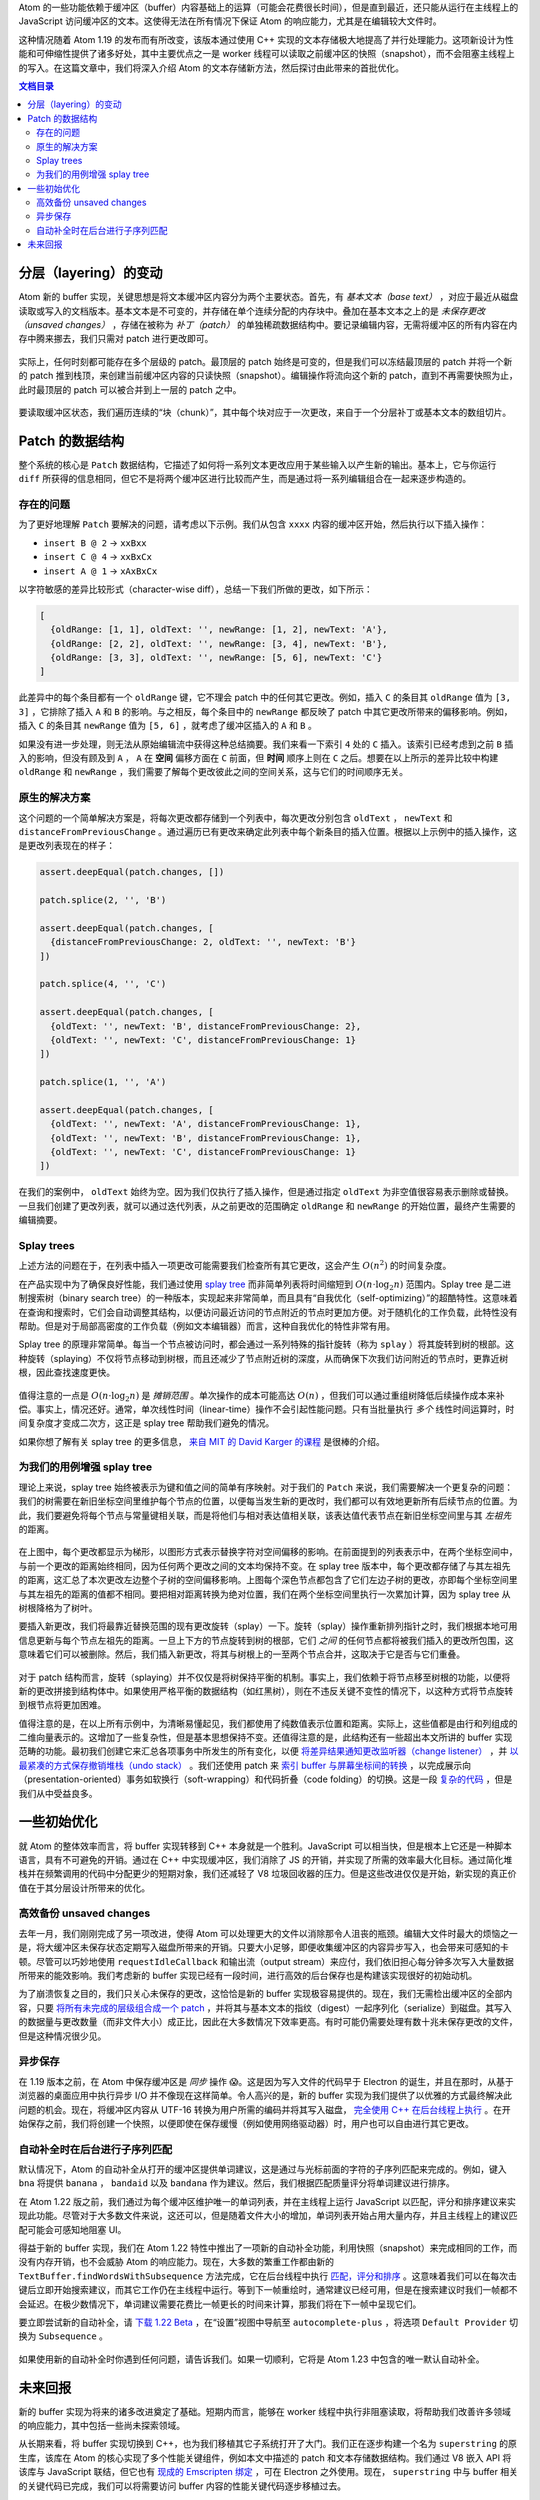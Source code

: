 .. title: 【译】Atom 新的并发友好型 buffer 实现
.. slug: atoms-new-concurrency-friendly-buffer-implementation
.. date: 2019-10-26 14:41:03 UTC+08:00
.. updated: 2019-10-27 00:43:36 UTC+08:00
.. tags: atom, data structure
.. category:
.. link: https://blog.atom.io/2017/10/12/atoms-new-buffer-implementation.html
.. description:
.. type: text
.. has_math: true
.. nocomments:
.. previewimage:

Atom 的一些功能依赖于缓冲区（buffer）内容基础上的运算（可能会花费很长时间），但是直到最近，还只能从运行在主线程上的 JavaScript 访问缓冲区的文本。这使得无法在所有情况下保证 Atom 的响应能力，尤其是在编辑较大文件时。

这种情况随着 Atom 1.19 的发布而有所改变，该版本通过使用 C++ 实现的文本存储极大地提高了并行处理能力。这项新设计为性能和可伸缩性提供了诸多好处，其中主要优点之一是 worker 线程可以读取之前缓冲区的快照（snapshot），而不会阻塞主线程上的写入。在这篇文章中，我们将深入介绍 Atom 的文本存储新方法，然后探讨由此带来的首批优化。

.. contents:: 文档目录

.. TEASER_END

分层（layering）的变动
======================

Atom 新的 buffer 实现，关键思想是将文本缓冲区内容分为两个主要状态。首先，有 *基本文本（base text）* ，对应于最近从磁盘读取或写入的文档版本。基本文本是不可变的，并存储在单个连续分配的内存块中。叠加在基本文本之上的是 *未保存更改（unsaved changes）* ，存储在被称为 *补丁（patch）* 的单独稀疏数据结构中。要记录编辑内容，无需将缓冲区的所有内容在内存中腾来挪去，我们只需对 patch 进行更改即可。

.. figure:: /images/base-text-plus-changes.png
   :alt: base text plus changes
   :align: center

实际上，任何时刻都可能存在多个层级的 patch。最顶层的 patch 始终是可变的，但是我们可以冻结最顶层的 patch 并将一个新的 patch 推到栈顶，来创建当前缓冲区内容的只读快照（snapshot）。编辑操作将流向这个新的 patch，直到不再需要快照为止，此时最顶层的 patch 可以被合并到上一层的 patch 之中。

.. figure:: /images/layered-changes.png
   :alt: layered changes
   :align: center

要读取缓冲区状态，我们遍历连续的“块（chunk）”，其中每个块对应于一次更改，来自于一个分层补丁或基本文本的数组切片。

.. figure:: /images/text-composition-animation.png
   :alt: text composition animation
   :align: center

Patch 的数据结构
================

整个系统的核心是 ``Patch`` 数据结构，它描述了如何将一系列文本更改应用于某些输入以产生新的输出。基本上，它与你运行 ``diff`` 所获得的信息相同，但它不是将两个缓冲区进行比较而产生，而是通过将一系列编辑组合在一起来逐步构造的。

存在的问题
----------

为了更好地理解 ``Patch`` 要解决的问题，请考虑以下示例。我们从包含 ``xxxx`` 内容的缓冲区开始，然后执行以下插入操作：

- ``insert B @ 2`` -> ``xxBxx``

- ``insert C @ 4`` -> ``xxBxCx``

- ``insert A @ 1`` -> ``xAxBxCx``

以字符敏感的差异比较形式（character-wise diff），总结一下我们所做的更改，如下所示：

.. code:: javascript

   [
     {oldRange: [1, 1], oldText: '', newRange: [1, 2], newText: 'A'},
     {oldRange: [2, 2], oldText: '', newRange: [3, 4], newText: 'B'},
     {oldRange: [3, 3], oldText: '', newRange: [5, 6], newText: 'C'}
   ]

此差异中的每个条目都有一个 ``oldRange`` 键，它不理会 patch 中的任何其它更改。例如，插入 ``C`` 的条目其 ``oldRange`` 值为 ``[3, 3]`` ，它排除了插入 ``A`` 和 ``B`` 的影响。与之相反，每个条目中的 ``newRange`` 都反映了 patch 中其它更改所带来的偏移影响。例如，插入 ``C`` 的条目其 ``newRange`` 值为 ``[5, 6]`` ，就考虑了缓冲区插入的 ``A`` 和 ``B`` 。

如果没有进一步处理，则无法从原始编辑流中获得这种总结摘要。我们来看一下索引 ``4`` 处的 ``C`` 插入。该索引已经考虑到之前 ``B`` 插入的影响，但没有顾及到 ``A`` ， ``A`` 在 **空间** 偏移方面在 ``C`` 前面，但 **时间** 顺序上则在 ``C`` 之后。想要在以上所示的差异比较中构建 ``oldRange`` 和 ``newRange`` ，我们需要了解每个更改彼此之间的空间关系，这与它们的时间顺序无关。

原生的解决方案
--------------

这个问题的一个简单解决方案是，将每次更改都存储到一个列表中，每次更改分别包含 ``oldText`` ， ``newText`` 和 ``distanceFromPreviousChange`` 。通过遍历已有更改来确定此列表中每个新条目的插入位置。根据以上示例中的插入操作，这是更改列表现在的样子：

.. code:: javascript

   assert.deepEqual(patch.changes, [])

   patch.splice(2, '', 'B')

   assert.deepEqual(patch.changes, [
     {distanceFromPreviousChange: 2, oldText: '', newText: 'B'}
   ])

   patch.splice(4, '', 'C')

   assert.deepEqual(patch.changes, [
     {oldText: '', newText: 'B', distanceFromPreviousChange: 2},
     {oldText: '', newText: 'C', distanceFromPreviousChange: 1}
   ])

   patch.splice(1, '', 'A')

   assert.deepEqual(patch.changes, [
     {oldText: '', newText: 'A', distanceFromPreviousChange: 1},
     {oldText: '', newText: 'B', distanceFromPreviousChange: 1},
     {oldText: '', newText: 'C', distanceFromPreviousChange: 1}
   ])

在我们的案例中， ``oldText`` 始终为空。因为我们仅执行了插入操作，但是通过指定 ``oldText`` 为非空值很容易表示删除或替换。一旦我们创建了更改列表，就可以通过迭代列表，从之前更改的范围确定 ``oldRange`` 和 ``newRange`` 的开始位置，最终产生需要的编辑摘要。

Splay trees
-----------

上述方法的问题在于，在列表中插入一项更改可能需要我们检查所有其它更改，这会产生 :math:`O\left(n^2\right)` 的时间复杂度。

在产品实现中为了确保良好性能，我们通过使用 `splay tree <https://en.wikipedia.org/wiki/Splay_tree>`_ 而非简单列表将时间缩短到 :math:`O\left(n\cdot\log_2n\right)` 范围内。Splay tree 是二进制搜索树（binary search tree）的一种版本，实现起来非常简单，而且具有“自我优化（self-optimizing）”的超酷特性。这意味着在查询和搜索时，它们会自动调整其结构，以便访问最近访问的节点附近的节点时更加方便。对于随机化的工作负载，此特性没有帮助。但是对于局部高密度的工作负载（例如文本编辑器）而言，这种自我优化的特性非常有用。

Splay tree 的原理非常简单。每当一个节点被访问时，都会通过一系列特殊的指针旋转（称为 ``splay`` ）将其旋转到树的根部。这种旋转（splaying）不仅将节点移动到树根，而且还减少了节点附近树的深度，从而确保下次我们访问附近的节点时，更靠近树根，因此查找速度更快。

.. figure:: /images/splay-diagram.png
   :alt: splay diagram
   :align: center

值得注意的一点是 :math:`O\left(n\cdot\log_2n\right)` 是 *摊销范围* 。单次操作的成本可能高达 :math:`O\left(n\right)` ，但我们可以通过重组树降低后续操作成本来补偿。事实上，情况还好。通常，单次线性时间（linear-time）操作不会引起性能问题。只有当批量执行 *多个* 线性时间运算时，时间复杂度才变成二次方，这正是 splay tree 帮助我们避免的情况。

如果你想了解有关 splay tree 的更多信息， `来自 MIT 的 David Karger 的课程 <https://www.youtube.com/watch?v=QnPl_Y6EqMo>`_ 是很棒的介绍。

为我们的用例增强 splay tree
---------------------------

理论上来说，splay tree 始终被表示为键和值之间的简单有序映射。对于我们的 ``Patch`` 来说，我们需要解决一个更复杂的问题：我们的树需要在新旧坐标空间里维护每个节点的位置，以便每当发生新的更改时，我们都可以有效地更新所有后续节点的位置。为此，我们要避免将每个节点与常量键相关联，而是将他们与相对表达值相关联，该表达值代表节点在新旧坐标空间里与其 *左祖先* 的距离。

.. figure:: /images/patch-tree-layout.png
   :alt: patch tree layout
   :align: center

在上图中，每个更改都显示为梯形，以图形方式表示替换字符对空间偏移的影响。在前面提到的列表表示中，在两个坐标空间中，与前一个更改的距离始终相同，因为任何两个更改之间的文本均保持不变。在 splay tree 版本中，每个更改都存储了与其左祖先的距离，这汇总了本次更改左边整个子树的空间偏移影响。上图每个深色节点都包含了它们左边子树的更改，亦即每个坐标空间里与其左祖先的距离的值都不相同。要把相对距离转换为绝对位置，我们在两个坐标空间里执行一次累加计算，因为 splay tree 从树根降格为了树叶。

要插入新更改，我们将最靠近替换范围的现有更改旋转（splay）一下。旋转（splay）操作重新排列指针之时，我们根据本地可用信息更新与每个节点左祖先的距离。一旦上下方的节点旋转到树的根部，它们 *之间* 的任何节点都将被我们插入的更改所包围，这意味着它们可以被删除。然后，我们插入新更改，将其与树根上的一至两个节点合并，这取决于它是否与它们重叠。

.. figure:: /images/patch-tree-splice.png
   :alt: patch tree splice
   :align: center

对于 patch 结构而言，旋转（splaying）并不仅仅是将树保持平衡的机制。事实上，我们依赖于将节点移至树根的功能，以便将新的更改拼接到结构体中。如果使用严格平衡的数据结构（如红黑树），则在不违反关键不变性的情况下，以这种方式将节点旋转到根节点将更加困难。

值得注意的是，在以上所有示例中，为清晰易懂起见，我们都使用了纯数值表示位置和距离。实际上，这些值都是由行和列组成的二维向量表示的。这增加了一些复杂性，但是基本思想保持不变。还值得注意的是，此结构还有一些超出本文所讲的 buffer 实现范畴的功能。最初我们创建它来汇总各项事务中所发生的所有变化，以便 `将差异结果通知更改监听器（change listener） <https://github.com/atom/text-buffer/blob/042704a00354f1fd75207910b4a5736a958f6265/src/text-buffer.coffee#L1940-L1947>`_ ，并 `以最紧凑的方式保存撤销堆栈（undo stack） <https://github.com/atom/text-buffer/blob/042704a00354f1fd75207910b4a5736a958f6265/src/default-history-provider.coffee#L69>`_ 。我们还使用 patch 来 `索引 buffer 与屏幕坐标间的转换 <https://github.com/atom/text-buffer/blob/042704a00354f1fd75207910b4a5736a958f6265/src/display-layer.js#L291>`_ ，以完成展示向（presentation-oriented）事务如软换行（soft-wrapping）和代码折叠（code folding）的切换。这是一段 `复杂的代码 <https://github.com/atom/superstring/blob/a8f727614e056bb4511084a8e483161b9691a33b/src/core/patch.cc>`_ ，但是我们从中受益良多。

一些初始优化
=============

就 Atom 的整体效率而言，将 buffer 实现转移到 C++ 本身就是一个胜利。JavaScript 可以相当快，但是根本上它还是一种脚本语言，具有不可避免的开销。通过在 C++ 中实现缓冲区，我们消除了 JS 的开销，并实现了所需的效率最大化目标。通过简化堆栈并在频繁调用的代码中分配更少的短期对象，我们还减轻了 V8 垃圾回收器的压力。但是这些改进仅仅是开始，新实现的真正价值在于其分层设计所带来的优化。

高效备份 unsaved changes
------------------------

去年一月，我们刚刚完成了另一项改进，使得 Atom 可以处理更大的文件以消除那令人沮丧的瓶颈。编辑大文件时最大的烦恼之一是，将大缓冲区未保存状态定期写入磁盘所带来的开销。只要大小足够，即便收集缓冲区的内容异步写入，也会带来可感知的卡顿。尽管可以巧妙地使用 ``requestIdleCallback`` 和输出流（output stream）来应付，我们依旧担心每分钟多次写入大量数据所带来的能效影响。我们考虑新的 buffer 实现已经有一段时间，进行高效的后台保存也是构建该实现很好的初始动机。

为了崩溃恢复之目的，我们只关心未保存的更改，这恰恰是新的 buffer 实现极容易提供的。现在，我们无需检出缓冲区的全部内容，只要 `将所有未完成的层级组合成一个 patch <https://github.com/atom/superstring/blob/a8f727614e056bb4511084a8e483161b9691a33b/src/core/text-buffer.cc#L636>`_ ，并将其与基本文本的指纹（digest）一起序列化（serialize）到磁盘。其写入的数据量与更改数量（而非文件大小）成正比，因此在大多数情况下效率更高。有时可能仍需要处理有数十兆未保存更改的文件，但是这种情况很少见。

异步保存
--------

在 1.19 版本之前，在 Atom 中保存缓冲区是 *同步* 操作 😱。这是因为写入文件的代码早于 Electron 的诞生，并且在那时，从基于浏览器的桌面应用中执行异步 I/O 并不像现在这样简单。令人高兴的是，新的 buffer 实现为我们提供了以优雅的方式最终解决此问题的机会。现在，将缓冲区内容从 UTF-16 转换为用户所需的编码并将其写入磁盘， `完全使用 C++ 在后台线程上执行 <https://github.com/atom/superstring/blob/a8f727614e056bb4511084a8e483161b9691a33b/src/bindings/text-buffer-wrapper.cc#L910>`_ 。在开始保存之前，我们将创建一个快照，以便即使在保存缓慢（例如使用网络驱动器）时，用户也可以自由进行其它更改。

自动补全时在后台进行子序列匹配
------------------------------

默认情况下，Atom 的自动补全从打开的缓冲区提供单词建议，这是通过与光标前面的字符的子序列匹配来完成的。例如，键入 ``bna`` 将提供 ``banana`` ， ``bandaid`` 以及 ``bandana`` 作为建议。然后，我们根据匹配质量评分将单词建议进行排序。

在 Atom 1.22 版之前，我们通过为每个缓冲区维护唯一的单词列表，并在主线程上运行 JavaScript 以匹配，评分和排序建议来实现此功能。尽管对于大多数文件来说，这还可以，但是随着文件大小的增加，单词列表开始占用大量内存，并且主线程上的建议匹配可能会可感知地阻塞 UI。

得益于新的 buffer 实现，我们在 Atom 1.22 特性中推出了一项新的自动补全功能，利用快照（snapshot）来完成相同的工作，而没有内存开销，也不会威胁 Atom 的响应能力。现在，大多数的繁重工作都由新的 ``TextBuffer.findWordsWithSubsequence`` 方法完成，它在后台线程中执行 `匹配，评分和排序 <https://github.com/atom/superstring/blob/a8f727614e056bb4511084a8e483161b9691a33b/src/core/text-buffer.cc#L407>`_ 。这意味着我们可以在每次击键后立即开始搜索建议，而其它工作仍在主线程中运行。等到下一帧重绘时，通常建议已经可用，但是在搜索建议时我们一帧都不会延迟。在极少数情况下，单词建议需要花费比一帧更长的时间来计算，那我们将在下一帧中呈现它们。

要立即尝试新的自动补全，请 `下载 1.22 Beta <https://atom.io/beta>`_ ，在“设置”视图中导航至 ``autocomplete-plus`` ，将选项 ``Default Provider`` 切换为 ``Subsequence`` 。

.. figure:: /images/subsequence-provider-setting.png
   :alt: subsequence provider setting
   :align: center

如果使用新的自动补全时你遇到任何问题，请告诉我们。如果一切顺利，它将是 Atom 1.23 中包含的唯一默认自动补全。

未来回报
========

新的 buffer 实现为将来的诸多改进奠定了基础。短期内而言，能够在 worker 线程中执行非阻塞读取，将帮助我们改善许多领域的响应能力，其中包括一些尚未探索领域。

从长期来看，将 buffer 实现切换到 C++，也为我们移植其它子系统打开了大门。我们正在逐步构建一个名为 ``superstring`` 的原生库，该库在 Atom 的核心实现了多个性能关键组件，例如本文中描述的 patch 和文本存储数据结构。我们通过 V8 嵌入 API 将该库与 JavaScript 联结，但它也有 `现成的 Emscripten 绑定 <https://github.com/atom/superstring/tree/master/src/bindings/em>`_ ，可在 Electron 之外使用。现在， ``superstring`` 中与 buffer 相关的关键代码已完成，我们可以将需要访问 buffer 内容的性能关键代码逐步移植过去。

需要明确的是，JavaScript 的易用性和灵活性是一项巨大的优势。因此，放弃这些优势以换取 C++ 原生性能之前，我们将三思而后行。但是，我们希望在本文中表明一点：JavaScript 的局限性并不会成为在 Atom 中提供出色性能的根本障碍。
